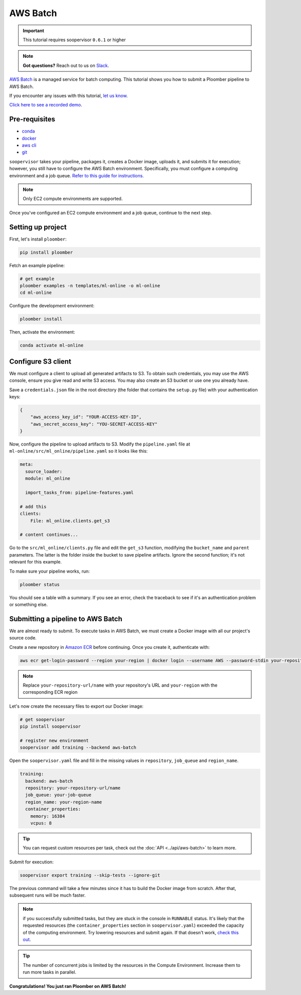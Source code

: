 AWS Batch
=========

.. important:: This tutorial requires soopervisor ``0.6.1`` or higher

.. note:: **Got questions?** Reach out to us on `Slack <https://ploomber.io/community/>`_.

`AWS Batch <https://aws.amazon.com/batch/>`_ is a managed service for batch
computing. This tutorial shows you how to submit a Ploomber pipeline to AWS
Batch.

If you encounter any issues with this
tutorial, `let us know <https://github.com/ploomber/soopervisor/issues/new?title=AWS%20Batch%20tutorial%20problem>`_.

`Click here to see a recorded demo <https://youtu.be/XCgX1AszVF4>`_.

Pre-requisites
--------------

* `conda <https://docs.conda.io/en/latest/miniconda.html>`_
* `docker <https://docs.docker.com/get-docker/>`_
* `aws cli <https://docs.aws.amazon.com/cli/latest/userguide/install-cliv2.html>`_
* `git <https://git-scm.com/book/en/v2/Getting-Started-Installing-Git>`_

``soopervisor`` takes your pipeline, packages it, creates a Docker image,
uploads it, and submits it for execution; however, you still have to configure
the AWS Batch environment. Specifically, you must configure a computing
environment and a job queue. `Refer to this guide for instructions. <https://docs.aws.amazon.com/batch/latest/userguide/Batch_GetStarted.html>`_

.. note:: Only EC2 compute environments are supported.

Once you've configured an EC2 compute environment and a job queue, continue to
the next step.

Setting up project
------------------

First, let's install ``ploomber``:

.. code-block:: sh

    pip install ploomber

Fetch an example pipeline:

.. code-block:: sh

    # get example
    ploomber examples -n templates/ml-online -o ml-online
    cd ml-online

Configure the development environment:

.. code-block:: sh

    ploomber install


Then, activate the environment:

.. code-block:: sh

    conda activate ml-online


Configure S3 client
-------------------

We must configure a client to upload all generated artifacts to S3. To
obtain such credentials, you may use the AWS console, ensure you give read
and write S3 access. You may also create an S3 bucket or use one you already
have.

Save a ``credentials.json`` file in the root directory (the folder that contains
the ``setup.py`` file) with your authentication keys:

.. code-block:: json

    {
        "aws_access_key_id": "YOUR-ACCESS-KEY-ID",
        "aws_secret_access_key": "YOU-SECRET-ACCESS-KEY"
    }


Now, configure the pipeline to upload artifacts to S3. Modify the
``pipeline.yaml`` file at ``ml-online/src/ml_online/pipeline.yaml`` so
it looks like this:

.. code-block:: yaml

    meta:
      source_loader:
      module: ml_online

      import_tasks_from: pipeline-features.yaml

    # add this
    clients:
        File: ml_online.clients.get_s3

    # content continues...


Go to the ``src/ml_online/clients.py`` file and edit the ``get_s3`` function,
modifying the ``bucket_name`` and ``parent`` parameters. The latter is the folder
inside the bucket to save pipeline artifacts. Ignore the
second function; it's not relevant for this example.

To make sure your pipeline works, run:

.. code-block:: sh

    ploomber status

You should see a table with a summary. If you see an error, check the traceback
to see if it's an authentication problem or something else.


Submitting a pipeline to AWS Batch
----------------------------------

We are almost ready to submit. To execute tasks in AWS Batch, we must create
a Docker image with all our project's source code.

Create a new repository in `Amazon ECR <https://aws.amazon.com/ecr/>`_ before
continuing. Once you create it, authenticate with:

.. code-block:: sh

    aws ecr get-login-password --region your-region | docker login --username AWS --password-stdin your-repository-url/name


.. note::

    Replace ``your-repository-url/name`` with your repository's URL and
    ``your-region`` with the corresponding ECR region


Let's now create the necessary files to export our Docker image:

.. code-block:: sh

    # get soopervisor
    pip install soopervisor

    # register new environment
    soopervisor add training --backend aws-batch


Open the ``soopervisor.yaml`` file and fill in the missing values in
``repository``, ``job_queue`` and ``region_name``.

.. code-block:: yaml

    training:
      backend: aws-batch
      repository: your-repository-url/name
      job_queue: your-job-queue
      region_name: your-region-name
      container_properties:
        memory: 16384
        vcpus: 8


.. tip::

    You can request custom resources per task, check out the
    :doc:`API <../api/aws-batch>` to learn more.

Submit for execution:

.. code-block:: sh

    soopervisor export training --skip-tests --ignore-git

The previous command will take a few minutes since it has to
build the Docker image from scratch. After that, subsequent runs will be much faster.


.. note:: 

    if you successfully submitted tasks, but they are stuck in the console in
    ``RUNNABLE`` status. It's likely that the requested resources (the
    ``container_properties`` section in ``soopervisor.yaml``) exceeded the capacity
    of the computing environment. Try lowering resources and submit again. If
    that doesn't work, `check this out <https://aws.amazon.com/premiumsupport/knowledge-center/batch-job-stuck-runnable-status/>`_.

.. tip::

    The number of concurrent jobs is limited by the resources in the Compute
    Environment. Increase them to run more tasks in parallel.

**Congratulations! You just ran Ploomber on AWS Batch!**


